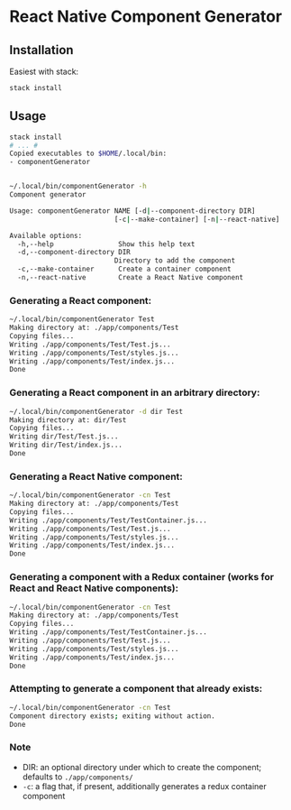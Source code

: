 * React Native Component Generator

** Installation
   Easiest with stack:
   #+BEGIN_SRC sh
   stack install
   #+END_SRC

** Usage
   #+BEGIN_SRC sh
     stack install
     # ... #
     Copied executables to $HOME/.local/bin:
     - componentGenerator


     ~/.local/bin/componentGenerator -h
     Component generator

     Usage: componentGenerator NAME [-d|--component-directory DIR]
                               [-c|--make-container] [-n|--react-native]

     Available options:
       -h,--help                Show this help text
       -d,--component-directory DIR
                               Directory to add the component
       -c,--make-container      Create a container component
       -n,--react-native        Create a React Native component
   #+END_SRC

*** Generating a React component:
   #+BEGIN_SRC sh
     ~/.local/bin/componentGenerator Test
     Making directory at: ./app/components/Test
     Copying files...
     Writing ./app/components/Test/Test.js...
     Writing ./app/components/Test/styles.js...
     Writing ./app/components/Test/index.js...
     Done
   #+END_SRC

*** Generating a React component in an arbitrary directory:
   #+BEGIN_SRC sh
     ~/.local/bin/componentGenerator -d dir Test
     Making directory at: dir/Test
     Copying files...
     Writing dir/Test/Test.js...
     Writing dir/Test/index.js...
     Done
   #+END_SRC

*** Generating a React Native component:
   #+BEGIN_SRC sh
     ~/.local/bin/componentGenerator -cn Test
     Making directory at: ./app/components/Test
     Copying files...
     Writing ./app/components/Test/TestContainer.js...
     Writing ./app/components/Test/Test.js...
     Writing ./app/components/Test/styles.js...
     Writing ./app/components/Test/index.js...
     Done
   #+END_SRC

*** Generating a component with a Redux container (works for React and React Native components):
   #+BEGIN_SRC sh
     ~/.local/bin/componentGenerator -cn Test
     Making directory at: ./app/components/Test
     Copying files...
     Writing ./app/components/Test/TestContainer.js...
     Writing ./app/components/Test/Test.js...
     Writing ./app/components/Test/styles.js...
     Writing ./app/components/Test/index.js...
     Done
   #+END_SRC

*** Attempting to generate a component that already exists:
   #+BEGIN_SRC sh
     ~/.local/bin/componentGenerator -cn Test
     Component directory exists; exiting without action.
     Done
   #+END_SRC
*** Note
   - DIR: an optional directory under which to create the component; defaults to ~./app/components/~
   - ~-c~: a flag that, if present, additionally generates a redux container component
